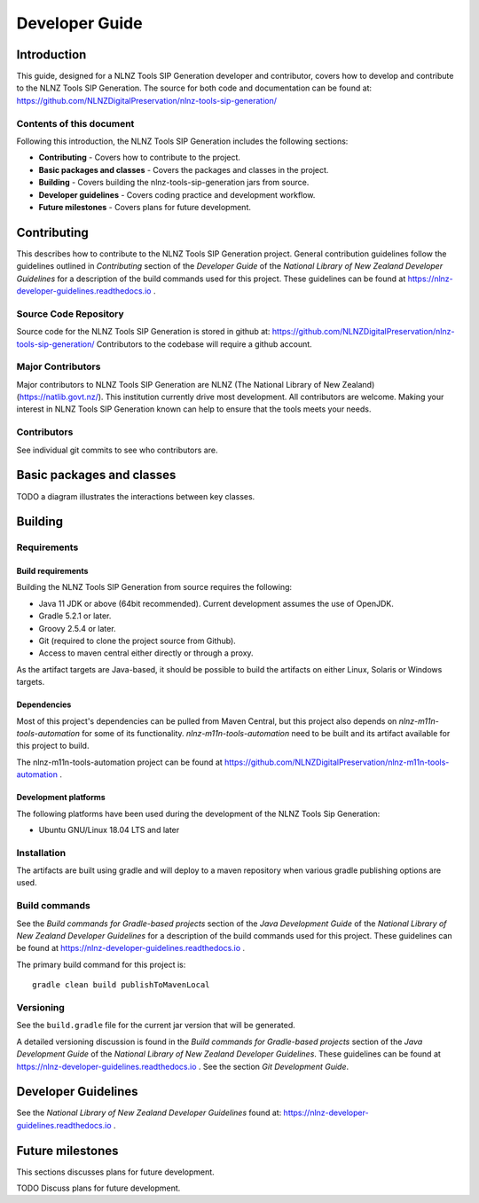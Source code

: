 ===============
Developer Guide
===============


Introduction
============

This guide, designed for a NLNZ Tools SIP Generation developer and contributor, covers how to develop and contribute to
the NLNZ Tools SIP Generation. The source for both code and documentation can be found at:
https://github.com/NLNZDigitalPreservation/nlnz-tools-sip-generation/

Contents of this document
-------------------------

Following this introduction, the NLNZ Tools SIP Generation includes the following sections:

-   **Contributing** - Covers how to contribute to the project.

-   **Basic packages and classes**  - Covers the packages and classes in the project.

-   **Building** - Covers building the nlnz-tools-sip-generation jars from source.

-   **Developer guidelines** - Covers coding practice and development workflow.

-   **Future milestones** - Covers plans for future development.


Contributing
============

This describes how to contribute to the NLNZ Tools SIP Generation project. General contribution guidelines follow the
guidelines outlined in *Contributing* section of the *Developer Guide* of the
*National Library of New Zealand Developer Guidelines* for a description of the build commands used for this project.
These guidelines can be found at https://nlnz-developer-guidelines.readthedocs.io .

Source Code Repository
----------------------

Source code for the NLNZ Tools SIP Generation is stored in github at:
https://github.com/NLNZDigitalPreservation/nlnz-tools-sip-generation/
Contributors to the codebase will require a github account.

Major Contributors
------------------

Major contributors to NLNZ Tools SIP Generation are NLNZ (The National Library of New Zealand)
(https://natlib.govt.nz/). This institution currently drive most development. All contributors are welcome. Making your
interest in NLNZ Tools SIP Generation known can help to ensure that the tools meets your needs.

Contributors
------------
See individual git commits to see who contributors are.


Basic packages and classes
==========================

TODO a diagram illustrates the interactions between key classes.


Building
========

Requirements
------------

Build requirements
~~~~~~~~~~~~~~~~~~
Building the NLNZ Tools SIP Generation from source requires the following:

-   Java 11 JDK or above (64bit recommended). Current development assumes the use of OpenJDK.

-   Gradle 5.2.1 or later.

-   Groovy 2.5.4 or later.

-   Git (required to clone the project source from Github).

-   Access to maven central either directly or through a proxy.

As the artifact targets are Java-based, it should be possible to build the artifacts on either Linux, Solaris or Windows
targets.

Dependencies
~~~~~~~~~~~~
Most of this project's dependencies can be pulled from Maven Central, but this project also depends on
*nlnz-m11n-tools-automation* for some of its functionality. *nlnz-m11n-tools-automation* need to be built and its
artifact available for this project to build.

The nlnz-m11n-tools-automation project can be found at
https://github.com/NLNZDigitalPreservation/nlnz-m11n-tools-automation .

Development platforms
~~~~~~~~~~~~~~~~~~~~~
The following platforms have been used during the development of the NLNZ Tools Sip Generation:

-  Ubuntu GNU/Linux 18.04 LTS and later


Installation
------------
The artifacts are built using gradle and will deploy to a maven repository when various gradle publishing options are
used.

Build commands
--------------
See the *Build commands for Gradle-based projects* section of the *Java Development Guide* of the
*National Library of New Zealand Developer Guidelines* for a description of the build commands used for this project.
These guidelines can be found at https://nlnz-developer-guidelines.readthedocs.io .

The primary build command for this project is::

    gradle clean build publishToMavenLocal

Versioning
----------
See the ``build.gradle`` file for the current jar version that will be generated.

A detailed versioning discussion is found in the *Build commands for Gradle-based projects* section of the
*Java Development Guide* of the *National Library of New Zealand Developer Guidelines*. These guidelines can be found at
https://nlnz-developer-guidelines.readthedocs.io . See the section *Git Development Guide*.


Developer Guidelines
====================

See the *National Library of New Zealand Developer Guidelines* found at:
https://nlnz-developer-guidelines.readthedocs.io .


Future milestones
=================

This sections discusses plans for future development.

TODO Discuss plans for future development.
